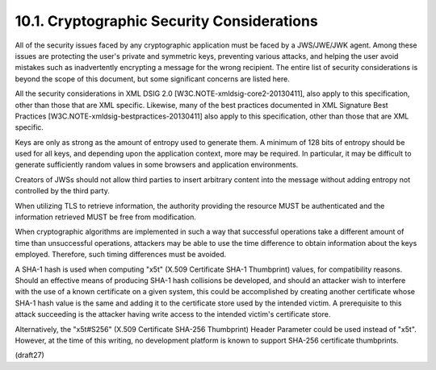10.1.  Cryptographic Security Considerations
------------------------------------------------------------------------

All of the security issues faced by any cryptographic application
must be faced by a JWS/JWE/JWK agent.  Among these issues are
protecting the user's private and symmetric keys, preventing various
attacks, and helping the user avoid mistakes such as inadvertently
encrypting a message for the wrong recipient.  The entire list of
security considerations is beyond the scope of this document, but
some significant concerns are listed here.

All the security considerations in XML DSIG 2.0
[W3C.NOTE-xmldsig-core2-20130411], also apply to this specification,
other than those that are XML specific.  Likewise, many of the best
practices documented in XML Signature Best Practices
[W3C.NOTE-xmldsig-bestpractices-20130411] also apply to this
specification, other than those that are XML specific.

Keys are only as strong as the amount of entropy used to generate
them.  A minimum of 128 bits of entropy should be used for all keys,
and depending upon the application context, more may be required.  In
particular, it may be difficult to generate sufficiently random
values in some browsers and application environments.

Creators of JWSs should not allow third parties to insert arbitrary
content into the message without adding entropy not controlled by the
third party.

When utilizing TLS to retrieve information, the authority providing
the resource MUST be authenticated and the information retrieved MUST
be free from modification.

When cryptographic algorithms are implemented in such a way that
successful operations take a different amount of time than
unsuccessful operations, attackers may be able to use the time
difference to obtain information about the keys employed.  Therefore,
such timing differences must be avoided.

A SHA-1 hash is used when computing "x5t" (X.509 Certificate SHA-1
Thumbprint) values, for compatibility reasons.  Should an effective
means of producing SHA-1 hash collisions be developed, and should an
attacker wish to interfere with the use of a known certificate on a
given system, this could be accomplished by creating another
certificate whose SHA-1 hash value is the same and adding it to the
certificate store used by the intended victim.  A prerequisite to
this attack succeeding is the attacker having write access to the
intended victim's certificate store.

Alternatively, the "x5t#S256" (X.509 Certificate SHA-256 Thumbprint)
Header Parameter could be used instead of "x5t".  However, at the
time of this writing, no development platform is known to support
SHA-256 certificate thumbprints.


(draft27)
